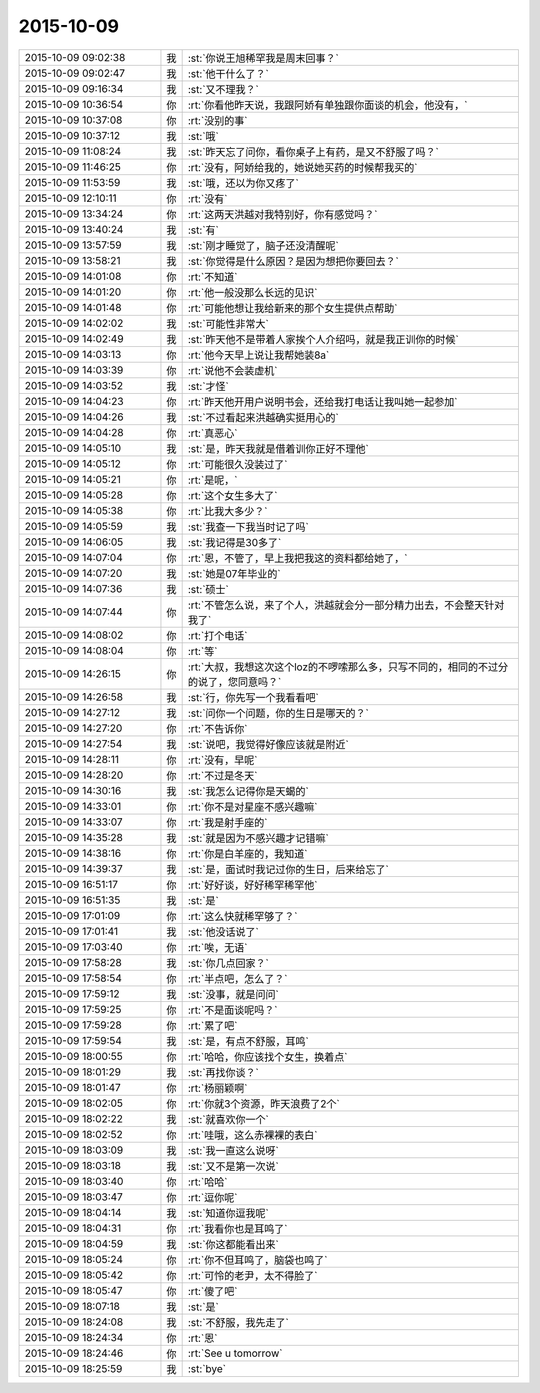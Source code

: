 2015-10-09
-------------

.. list-table::
   :widths: 25, 1, 60

   * - 2015-10-09 09:02:38
     - 我
     - :st:`你说王旭稀罕我是周末回事？`
   * - 2015-10-09 09:02:47
     - 我
     - :st:`他干什么了？`
   * - 2015-10-09 09:16:34
     - 我
     - :st:`又不理我？`
   * - 2015-10-09 10:36:54
     - 你
     - :rt:`你看他昨天说，我跟阿娇有单独跟你面谈的机会，他没有，`
   * - 2015-10-09 10:37:08
     - 你
     - :rt:`没别的事`
   * - 2015-10-09 10:37:12
     - 我
     - :st:`哦`
   * - 2015-10-09 11:08:24
     - 我
     - :st:`昨天忘了问你，看你桌子上有药，是又不舒服了吗？`
   * - 2015-10-09 11:46:25
     - 你
     - :rt:`没有，阿娇给我的，她说她买药的时候帮我买的`
   * - 2015-10-09 11:53:59
     - 我
     - :st:`哦，还以为你又疼了`
   * - 2015-10-09 12:10:11
     - 你
     - :rt:`没有`
   * - 2015-10-09 13:34:24
     - 你
     - :rt:`这两天洪越对我特别好，你有感觉吗？`
   * - 2015-10-09 13:40:24
     - 我
     - :st:`有`
   * - 2015-10-09 13:57:59
     - 我
     - :st:`刚才睡觉了，脑子还没清醒呢`
   * - 2015-10-09 13:58:21
     - 我
     - :st:`你觉得是什么原因？是因为想把你要回去？`
   * - 2015-10-09 14:01:08
     - 你
     - :rt:`不知道`
   * - 2015-10-09 14:01:20
     - 你
     - :rt:`他一般没那么长远的见识`
   * - 2015-10-09 14:01:48
     - 你
     - :rt:`可能他想让我给新来的那个女生提供点帮助`
   * - 2015-10-09 14:02:02
     - 我
     - :st:`可能性非常大`
   * - 2015-10-09 14:02:49
     - 我
     - :st:`昨天他不是带着人家挨个人介绍吗，就是我正训你的时候`
   * - 2015-10-09 14:03:13
     - 你
     - :rt:`他今天早上说让我帮她装8a`
   * - 2015-10-09 14:03:39
     - 你
     - :rt:`说他不会装虚机`
   * - 2015-10-09 14:03:52
     - 我
     - :st:`才怪`
   * - 2015-10-09 14:04:23
     - 你
     - :rt:`昨天他开用户说明书会，还给我打电话让我叫她一起参加`
   * - 2015-10-09 14:04:26
     - 我
     - :st:`不过看起来洪越确实挺用心的`
   * - 2015-10-09 14:04:28
     - 你
     - :rt:`真恶心`
   * - 2015-10-09 14:05:10
     - 我
     - :st:`是，昨天我就是借着训你正好不理他`
   * - 2015-10-09 14:05:12
     - 你
     - :rt:`可能很久没装过了`
   * - 2015-10-09 14:05:21
     - 你
     - :rt:`是呢，`
   * - 2015-10-09 14:05:28
     - 你
     - :rt:`这个女生多大了`
   * - 2015-10-09 14:05:38
     - 你
     - :rt:`比我大多少？`
   * - 2015-10-09 14:05:59
     - 我
     - :st:`我查一下我当时记了吗`
   * - 2015-10-09 14:06:05
     - 我
     - :st:`我记得是30多了`
   * - 2015-10-09 14:07:04
     - 你
     - :rt:`恩，不管了，早上我把我这的资料都给她了，`
   * - 2015-10-09 14:07:20
     - 我
     - :st:`她是07年毕业的`
   * - 2015-10-09 14:07:36
     - 我
     - :st:`硕士`
   * - 2015-10-09 14:07:44
     - 你
     - :rt:`不管怎么说，来了个人，洪越就会分一部分精力出去，不会整天针对我了`
   * - 2015-10-09 14:08:02
     - 你
     - :rt:`打个电话`
   * - 2015-10-09 14:08:04
     - 你
     - :rt:`等`
   * - 2015-10-09 14:26:15
     - 你
     - :rt:`大叔，我想这次这个loz的不啰嗦那么多，只写不同的，相同的不过分的说了，您同意吗？`
   * - 2015-10-09 14:26:58
     - 我
     - :st:`行，你先写一个我看看吧`
   * - 2015-10-09 14:27:12
     - 我
     - :st:`问你一个问题，你的生日是哪天的？`
   * - 2015-10-09 14:27:20
     - 你
     - :rt:`不告诉你`
   * - 2015-10-09 14:27:54
     - 我
     - :st:`说吧，我觉得好像应该就是附近`
   * - 2015-10-09 14:28:11
     - 你
     - :rt:`没有，早呢`
   * - 2015-10-09 14:28:20
     - 你
     - :rt:`不过是冬天`
   * - 2015-10-09 14:30:16
     - 我
     - :st:`我怎么记得你是天蝎的`
   * - 2015-10-09 14:33:01
     - 你
     - :rt:`你不是对星座不感兴趣嘛`
   * - 2015-10-09 14:33:07
     - 你
     - :rt:`我是射手座的`
   * - 2015-10-09 14:35:28
     - 我
     - :st:`就是因为不感兴趣才记错嘛`
   * - 2015-10-09 14:38:16
     - 你
     - :rt:`你是白羊座的，我知道`
   * - 2015-10-09 14:39:37
     - 我
     - :st:`是，面试时我记过你的生日，后来给忘了`
   * - 2015-10-09 16:51:17
     - 你
     - :rt:`好好谈，好好稀罕稀罕他`
   * - 2015-10-09 16:51:35
     - 我
     - :st:`是`
   * - 2015-10-09 17:01:09
     - 你
     - :rt:`这么快就稀罕够了？`
   * - 2015-10-09 17:01:41
     - 我
     - :st:`他没话说了`
   * - 2015-10-09 17:03:40
     - 你
     - :rt:`唉，无语`
   * - 2015-10-09 17:58:28
     - 我
     - :st:`你几点回家？`
   * - 2015-10-09 17:58:54
     - 你
     - :rt:`半点吧，怎么了？`
   * - 2015-10-09 17:59:12
     - 我
     - :st:`没事，就是问问`
   * - 2015-10-09 17:59:25
     - 你
     - :rt:`不是面谈呢吗？`
   * - 2015-10-09 17:59:28
     - 你
     - :rt:`累了吧`
   * - 2015-10-09 17:59:54
     - 我
     - :st:`是，有点不舒服，耳鸣`
   * - 2015-10-09 18:00:55
     - 你
     - :rt:`哈哈，你应该找个女生，换着点`
   * - 2015-10-09 18:01:29
     - 我
     - :st:`再找你谈？`
   * - 2015-10-09 18:01:47
     - 你
     - :rt:`杨丽颖啊`
   * - 2015-10-09 18:02:05
     - 你
     - :rt:`你就3个资源，昨天浪费了2个`
   * - 2015-10-09 18:02:22
     - 我
     - :st:`就喜欢你一个`
   * - 2015-10-09 18:02:52
     - 你
     - :rt:`哇哦，这么赤裸裸的表白`
   * - 2015-10-09 18:03:09
     - 我
     - :st:`我一直这么说呀`
   * - 2015-10-09 18:03:18
     - 我
     - :st:`又不是第一次说`
   * - 2015-10-09 18:03:40
     - 你
     - :rt:`哈哈`
   * - 2015-10-09 18:03:47
     - 你
     - :rt:`逗你呢`
   * - 2015-10-09 18:04:14
     - 我
     - :st:`知道你逗我呢`
   * - 2015-10-09 18:04:31
     - 你
     - :rt:`我看你也是耳鸣了`
   * - 2015-10-09 18:04:59
     - 我
     - :st:`你这都能看出来`
   * - 2015-10-09 18:05:24
     - 你
     - :rt:`你不但耳鸣了，脑袋也鸣了`
   * - 2015-10-09 18:05:42
     - 你
     - :rt:`可怜的老尹，太不得脸了`
   * - 2015-10-09 18:05:47
     - 你
     - :rt:`傻了吧`
   * - 2015-10-09 18:07:18
     - 我
     - :st:`是`
   * - 2015-10-09 18:24:08
     - 我
     - :st:`不舒服，我先走了`
   * - 2015-10-09 18:24:34
     - 你
     - :rt:`恩`
   * - 2015-10-09 18:24:46
     - 你
     - :rt:`See u tomorrow`
   * - 2015-10-09 18:25:59
     - 我
     - :st:`bye`